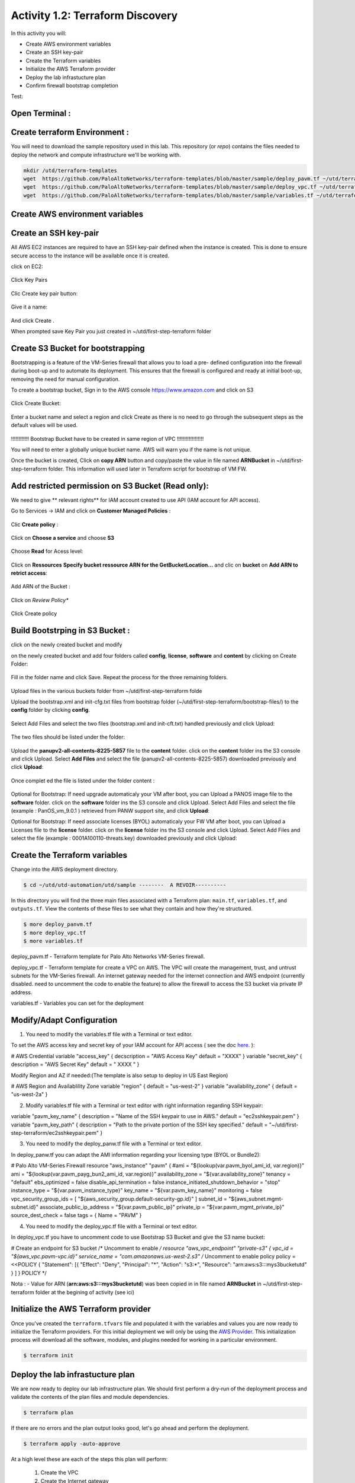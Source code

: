 =================================
Activity 1.2: Terraform Discovery
=================================

In this activity you will:


- Create AWS environment variables
- Create an SSH key-pair
- Create the Terraform variables
- Initialize the AWS Terraform provider
- Deploy the lab infrastucture plan
- Confirm firewall bootstrap completion

Test:

.. figure:: img/work-in-progress.png


Open Terminal :
---------------

.. figure:: img/work-in-progress.png


Create terraform Environment :
------------------------------

You will need to download the sample repository used in this lab.  This repository (or *repo*) contains
the files needed to deploy the network and compute infrastructure we'll be working with.

.. code-block:: bash
    
    mkdir /utd/terraform-templates
    wget  https://github.com/PaloAltoNetworks/terraform-templates/blob/master/sample/deploy_pavm.tf ~/utd/terraform-templates
    wget  https://github.com/PaloAltoNetworks/terraform-templates/blob/master/sample/deploy_vpc.tf ~/utd/terraform-templates
    wget  https://github.com/PaloAltoNetworks/terraform-templates/blob/master/sample/variables.tf ~/utd/terraform-templates


Create AWS environment variables
--------------------------------

Create an SSH key-pair
----------------------
All AWS EC2 instances are required to have an SSH key-pair defined when the
instance is created.  This is done to ensure secure access to the instance will
be available once it is created.

click on EC2:

.. figure:: img/sshkeypair-1.png

Click Key Pairs

.. figure:: img/sshkeypair-2.png

Clic Create key pair button:

.. figure:: img/sshkeypair-3.png

Give it a name:

.. figure:: img/sshkeypair-4.png

And click Create .


When prompted save Key Pair you just created in ~/utd/first-step-terraform folder

.. figure:: img/sshkeypair-5.png


Create S3 Bucket for bootstrapping
----------------------------------
Bootstrapping is a feature of the VM-Series firewall that allows you to load a pre-
defined configuration into the firewall during boot-up and to automate its deployment.
This ensures that the firewall is configured and ready at initial boot-up, removing the
need for manual configuration.

To create a bootstrap bucket, Sign in to the AWS console https://www.amazon.com
and click on S3

.. figure:: img/buckets3-1.png

Click Create Bucket:

.. figure:: img/buckets3-2.png

Enter a bucket name and select a region and click Create as there is no need to go
through the subsequent steps as the default values will be used.

.. figure:: img/buckets3-3.png




!!!!!!!!!!!!    Bootstrap Bucket have to be created in same region of VPC     !!!!!!!!!!!!!!!!!!



You will need to enter a globally unique bucket name. AWS will warn you if the
name is not unique. 


Once the bucket is created, Click on **copy ARN** button and copy/paste the value in file named **ARNBucket** in ~/utd/first-step-terraform folder.
This information will used later in Terraform script for bootstrap of VM FW.


Add restricted permission on S3 Bucket (Read only):
---------------------------------------------------

We need to give ** relevant rights** for IAM account created to use API (IAM account for API access).

Go to Services -> IAM and click on **Customer Managed Policies** :

.. figure:: img/buckets3-4.png

Clic **Create policy** :

.. figure:: img/buckets3-5.png

Click on **Choose a service** and choose **S3**

.. figure:: img/buckets3-6.png

Choose **Read** for Acess level:

.. figure:: img/buckets3-7.png

Click on **Ressources** **Specify bucket ressource ARN for the GetBucketLocation...** and clic on **bucket** on **Add ARN to retrict access**:

.. figure:: img/buckets3-8.png

Add ARN of the Bucket :

.. figure:: img/buckets3-9.png

Click on *Review Policy**

.. figure:: img/buckets3-10.png

Click Create policy

.. figure:: img/buckets3-11.png





Build Bootstrping in S3 Bucket :
--------------------------------


click on the newly created bucket and modify 

on the newly created bucket
and add four folders called **config**, **license**, **software** and **content** by clicking on
Create Folder:

.. figure:: img/bootstrap-1.png

Fill in the folder name and click Save. Repeat the process for the three remaining
folders.


.. figure:: img/bootstrap-2.png

.. figure:: img/bootstrap-3.png




Upload files in the various buckets folder from ~/utd/first-step-terraform folde




Upload the bootstrap.xml and init-cfg.txt files from bootstrap folder (~/utd/first-step-terraform/bootstrap-files/) to the **config** folder by clicking **config**.

.. figure:: img/bootstrap-4.png

Select Add Files and select the two files (bootstrap.xml and init-cft.txt) handled previously and click Upload:

.. figure:: img/bootstrap-5.png

The two files should be listed under the folder:

.. figure:: img/bootstrap-6.png

Upload the **panupv2-all-contents-8225-5857** file to the **content** folder.
click on the **content** folder ins the S3 console and click Upload. Select **Add Files**
and select the file (panupv2-all-contents-8225-5857) downloaded previously and click
**Upload**:

.. figure:: img/bootstrap-7.png

Once complet ed the file is listed under the folder content :

.. figure:: img/bootstrap-8.png



Optional for Bootstrap: 
If need upgrade automaticaly your VM after boot, you can Upload a PANOS image file to the **software** folder.
click on the **software** folder ins the S3 console and click Upload. Select Add Files
and select the file (example : PanOS_vm_9.0.1 ) retrieved from PANW support site, and click
**Upload**:




Optional for Bootstrap: 
If need associate licenses (BYOL) automaticaly your FW VM after boot, you can Upload a Licenses file to the **license** folder.
click on the **license** folder ins the S3 console and click Upload. Select Add Files
and select the file (example : 0001A100110-threats.key) downloaded previously and click
Upload:




Create the Terraform variables
------------------------------
Change into the AWS deployment directory.

.. code-block:: bash

    $ cd ~/utd/utd-automation/utd/sample --------  A REVOIR----------

In this directory you will find the three main files associated with a
Terraform plan: ``main.tf``, ``variables.tf``, and ``outputs.tf``.  View the
contents of these files to see what they contain and how they're structured.

.. code-block:: bash

    $ more deploy_panvm.tf
    $ more deploy_vpc.tf
    $ more variables.tf


deploy_pavm.tf - Terraform template for Palo Alto Networks VM-Series
firewall.

deploy_vpc.tf - Terraform template for create a VPC on AWS. The VPC will
create the management, trust, and untrust subnets for the VM-Series firewall.
An internet gateway needed for the internet connection and AWS endpoint
(currently disabled. need to uncomment the code to enable the feature) to
allow the firewall to access the S3 bucket via private IP address.

variables.tf - Variables you can set for the deployment


Modify/Adapt Configuration
--------------------------

1. You need to modify the variables.tf file with a Terminal or text editor.


To set the AWS access key and secret key of your IAM account for API access ( see the doc `here <https://utd-automation.readthedocs.io/en/latest/00-getting-started/aws-account.html>`_. ):

# AWS Credential
variable "access_key" {
decscription = "AWS Access Key"
default = "XXXX"
}
variable "secret_key" {
description = "AWS Secret Key"
default = " XXXX "
}

Modify Region and AZ if needed:(The template is also setup to deploy in US East Region)

# AWS Region and Availablility Zone
variable "region" {
default = "us-west-2"
}
variable "availability_zone" {
default = "us-west-2a"
}



2. Modify variables.tf file with a Terminal or text editor with right information regarding SSH keypair:

variable "pavm_key_name" {
description = "Name of the SSH keypair to use in AWS."
default = "ec2sshkeypair.pem"
}
variable "pavm_key_path" {
description = "Path to the private portion of the SSH key specified."
default = "~/utd/first-step-terraform/ec2sshkeypair.pem"
}



3. You need to modify the deploy_panw.tf file with a Terminal or text editor.

In deploy_panw.tf you can adapt the AMI information regarding your licensing
type (BYOL or Bundle2):

# Palo Alto VM-Series Firewall
resource "aws_instance" "pavm" {
#ami = "${lookup(var.pavm_byol_ami_id, var.region)}"
ami = "${lookup(var.pavm_payg_bun2_ami_id, var.region)}"
availability_zone = "${var.availability_zone}"
tenancy = "default"
ebs_optimized = false
disable_api_termination = false
instance_initiated_shutdown_behavior = "stop"
instance_type = "${var.pavm_instance_type}"
key_name = "${var.pavm_key_name}"
monitoring = false
vpc_security_group_ids = [ "${aws_security_group.default-security-gp.id}" ]
subnet_id = "${aws_subnet.mgmt-subnet.id}"
associate_public_ip_address = "${var.pavm_public_ip}"
private_ip = "${var.pavm_mgmt_private_ip}"
source_dest_check = false
tags = {
Name = "PAVM"
}


4. You need to modify the deploy_vpc.tf file with a Terminal or text editor.

In deploy_vpc.tf you have to uncomment code to use Bootstrap S3 Bucket and give the S3 name bucket:

# Create an endpoint for S3 bucket
/* Uncomment to enable */
resource "aws_vpc_endpoint" "private-s3" {
vpc_id = "${aws_vpc.pavm-vpc.id}"
service_name = "com.amazonaws.us-west-2.s3"
/* Uncomment to enable policy
policy = <<POLICY
{
"Statement": [{
"Effect": "Deny",
"Principal": "*",
"Action": "s3:*",
"Resource": "arn:aws:s3:::mys3bucketutd"
}
]
}
POLICY
*/

Nota : 
- Value for ARN (**arn:aws:s3:::mys3bucketutd**) was been copied in in file named **ARNBucket** in ~/utd/first-step-terraform folder at the begining of activity (see ici)






Initialize the AWS Terraform provider
-------------------------------------
Once you've created the ``terraform.tfvars`` file and populated it with the
variables and values you are now ready to initialize the Terraform providers.
For this initial deployment we will only be using the
`AWS Provider <https://www.terraform.io/docs/providers/aws/index.html>`_.
This initialization process will download all the software, modules, and
plugins needed for working in a particular environment.

.. code-block:: bash

    $ terraform init



Deploy the lab infrastucture plan
---------------------------------
We are now ready to deploy our lab infrastructure plan.  We should first
perform a dry-run of the deployment process and validate the contents of the
plan files and module dependencies.

.. code-block:: bash

    $ terraform plan

If there are no errors and the plan output looks good, let's go ahead and
perform the deployment.

.. code-block:: bash

    $ terraform apply -auto-approve







At a high level these are each of the steps this plan will perform:

    #. Create the VPC
    #. Create the Internet gateway
    #. Create VPC NAT Gateway
    #. Create the subnets
    #. Create the security groups for each subnet
    #. Create routing tables and routes
    #. Create the VM-Series firewall instance
    #. Create the VM-Series firewall interfaces
    #. Create the Elastic IPs for the ``management`` and ``untrust`` interfaces





The deployment process should finish in a few minutes and you will be presented
with the public IP addresses of the VM-Series firewall management and untrust
interfaces.  However, the VM-Series firewall can take up to *ten minutes* to
complete the initial bootstrap process.

It is recommended that you skip ahead and read the :doc:`../03-run/terraform/background-terraform` section while you wait.


Verify on AWS Console some elements created by terraform
--------------------------------------------------------

.. figure:: img/work-in-progress.png



Confirm firewall bootstrap completion
-------------------------------------
SSH into the firewall with the following credentials.

- **Username:** ``admin``
- **Password:** ``admin``

.. code-block:: bash

    $ ssh admin@<FIREWALL_MGMT_IP>

Replace ``<FIREWALL_MGMT_IP>`` with the IP address of the firewall management
interface that was provided in the Terraform plan results.  This information
can be easily recalled using the ``terraform output`` command within the
deployment directory.

.. warning:: If you are unsuccessful the firewall instance is likely still
   bootstrapping or performing an autocommit.  Hit ``Ctrl-C`` and try again
   after waiting a few minutes.  The bootstrap process can take up to *ten
   minutes* to complete before you are able to successfully log in.

Once you have logged into the firewall you can check to ensure the management
plane has completed its initialization.

.. code-block:: bash

    admin@lab-fw> show chassis-ready

If the response is ``yes``, you are ready to proceed with the configuration
activities.

.. note:: While it is a security best practice to use SSH keys to authenticate
          to VM instances in the cloud, we have defined a static password for
          the firewall's admin account in this lab (specifically, in the 
          bootstrap package).  This is because the PAN-OS XML API cannot utilize SSH keys and requires a
          username/password or API key for authentication.



Destroy the lab infrastucture plan:
-----------------------------------
To clean up the deployment, just run the following command

.. code-block:: bash

$ terraform destroy

it will automatically delete every object that was created by the template.



What were bad things on this Activity:
--------------------------------------

- AWS Access key and AWS Secret key are visible and stored in vraiable.tf file.
- It needs to prepare a S3 bucket from AWS Console before use this scripts Terraform. 
- Methode for Bootstraping expose password administrator of the FW in S3 bucket with potentiel high risk.
- Structure of scripts is not relevant for large deployment architecture. 



Conclusion:
-----------
We can do better then let's go to next activity : **Build Multicloud**